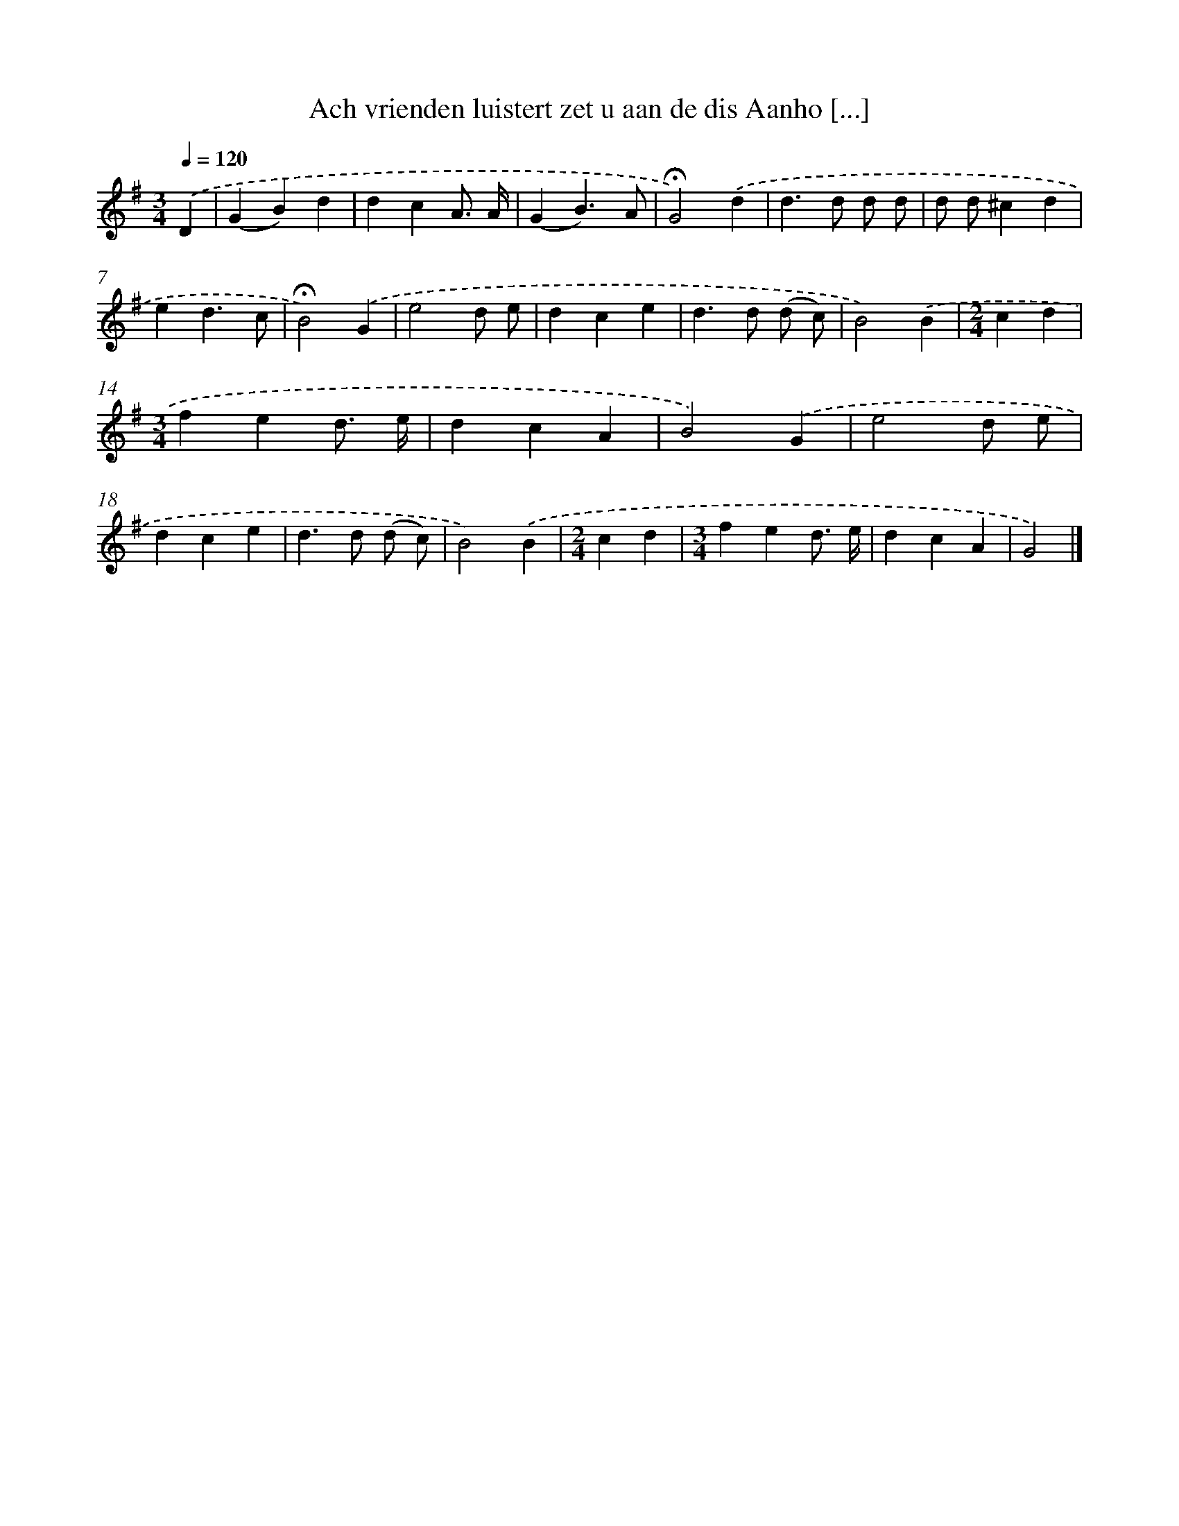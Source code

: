 X: 4607
T: Ach vrienden luistert zet u aan de dis Aanho [...]
%%abc-version 2.0
%%abcx-abcm2ps-target-version 5.9.1 (29 Sep 2008)
%%abc-creator hum2abc beta
%%abcx-conversion-date 2018/11/01 14:36:11
%%humdrum-veritas 1386049780
%%humdrum-veritas-data 3437379262
%%continueall 1
%%barnumbers 0
L: 1/4
M: 3/4
Q: 1/4=120
K: G clef=treble
.('D [I:setbarnb 1]|
(GB)d |
dcA3// A// |
(GB3/)A/ |
!fermata!G2).('d |
d>d d/ d/ |
d/ d/^cd |
ed3/c/ |
!fermata!B2).('G |
e2d/ e/ |
dce |
d>d (d/ c/) |
B2).('B |
[M:2/4]cd |
[M:3/4]fed3// e// |
dcA |
B2).('G |
e2d/ e/ |
dce |
d>d (d/ c/) |
B2).('B |
[M:2/4]cd |
[M:3/4]fed3// e// |
dcA |
G2) |]
